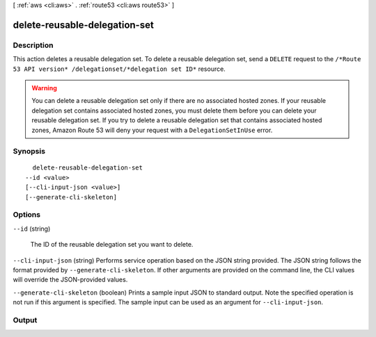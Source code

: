 [ :ref:`aws <cli:aws>` . :ref:`route53 <cli:aws route53>` ]

.. _cli:aws route53 delete-reusable-delegation-set:


******************************
delete-reusable-delegation-set
******************************



===========
Description
===========



This action deletes a reusable delegation set. To delete a reusable delegation set, send a ``DELETE`` request to the ``/*Route 53 API version* /delegationset/*delegation set ID*`` resource.

 

.. warning::

  You can delete a reusable delegation set only if there are no associated hosted zones. If your reusable delegation set contains associated hosted zones, you must delete them before you can delete your reusable delegation set. If you try to delete a reusable delegation set that contains associated hosted zones, Amazon Route 53 will deny your request with a ``DelegationSetInUse`` error.



========
Synopsis
========

::

    delete-reusable-delegation-set
  --id <value>
  [--cli-input-json <value>]
  [--generate-cli-skeleton]




=======
Options
=======

``--id`` (string)


  The ID of the reusable delegation set you want to delete.

  

``--cli-input-json`` (string)
Performs service operation based on the JSON string provided. The JSON string follows the format provided by ``--generate-cli-skeleton``. If other arguments are provided on the command line, the CLI values will override the JSON-provided values.

``--generate-cli-skeleton`` (boolean)
Prints a sample input JSON to standard output. Note the specified operation is not run if this argument is specified. The sample input can be used as an argument for ``--cli-input-json``.



======
Output
======

